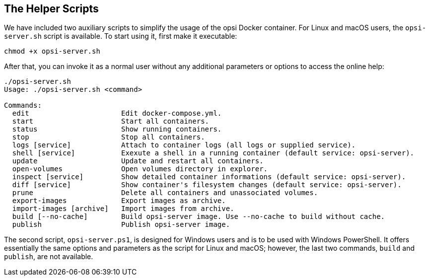 ////
; Copyright (c) uib GmbH (www.uib.de)
; This documentation is owned by uib
; and published under the german creative commons by-sa license
; see:
; https://creativecommons.org/licenses/by-sa/3.0/de/
; https://creativecommons.org/licenses/by-sa/3.0/de/legalcode
; english:
; https://creativecommons.org/licenses/by-sa/3.0/
; https://creativecommons.org/licenses/by-sa/3.0/legalcode
;
; credits: https://www.opsi.org/credits/
////

:Author:    uib GmbH
:Email:     info@uib.de
:Date:      18.12.2023
:Revision:  4.3
:toclevels: 6
:doctype:   book
:icons:     font
:xrefstyle: full



[[server-installation-docker-scripts]]
== The Helper Scripts

We have included two auxiliary scripts to simplify the usage of the opsi Docker container. For Linux and macOS users, the `opsi-server.sh` script is available. To start using it, first make it executable:

[source,console]
----
chmod +x opsi-server.sh
----

After that, you can invoke it as a normal user without any additional parameters or options to access the online help:

[source,console]
----
./opsi-server.sh
Usage: ./opsi-server.sh <command>

Commands:
  edit                      Edit docker-compose.yml.
  start                     Start all containers.
  status                    Show running containers.
  stop                      Stop all containers.
  logs [service]            Attach to container logs (all logs or supplied service).
  shell [service]           Exexute a shell in a running container (default service: opsi-server).
  update                    Update and restart all containers.
  open-volumes              Open volumes directory in explorer.
  inspect [service]         Show detailed container informations (default service: opsi-server).
  diff [service]            Show container's filesystem changes (default service: opsi-server).
  prune                     Delete all containers and unassociated volumes.
  export-images             Export images as archive.
  import-images [archive]   Import images from archive.
  build [--no-cache]        Build opsi-server image. Use --no-cache to build without cache.
  publish                   Publish opsi-server image.
----

The second script, `opsi-server.ps1`, is designed for Windows users and is to be used with Windows PowerShell. It offers essentially the same options and parameters as the script for Linux and macOS; however, the last two commands, `build` and `publish`, are not available.
